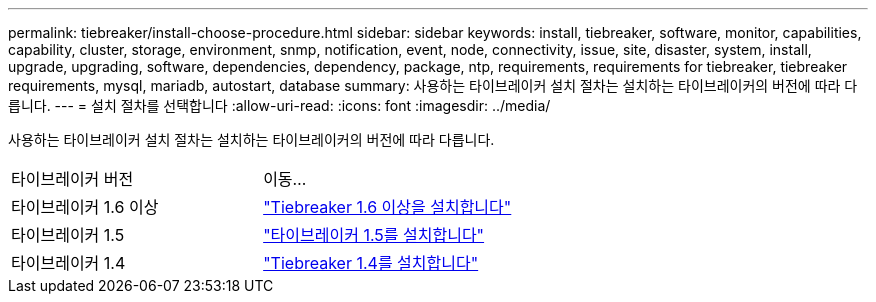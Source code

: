 ---
permalink: tiebreaker/install-choose-procedure.html 
sidebar: sidebar 
keywords: install, tiebreaker, software, monitor, capabilities, capability, cluster, storage, environment, snmp, notification, event, node, connectivity, issue, site, disaster, system, install, upgrade, upgrading, software, dependencies, dependency, package, ntp, requirements, requirements for tiebreaker, tiebreaker requirements, mysql, mariadb, autostart, database 
summary: 사용하는 타이브레이커 설치 절차는 설치하는 타이브레이커의 버전에 따라 다릅니다. 
---
= 설치 절차를 선택합니다
:allow-uri-read: 
:icons: font
:imagesdir: ../media/


[role="lead"]
사용하는 타이브레이커 설치 절차는 설치하는 타이브레이커의 버전에 따라 다릅니다.

[cols="5,5"]
|===


| 타이브레이커 버전 | 이동... 


 a| 
타이브레이커 1.6 이상
 a| 
link:tb-16-install.html["Tiebreaker 1.6 이상을 설치합니다"]



 a| 
타이브레이커 1.5
 a| 
link:task_configure_ssh_ontapi.html["타이브레이커 1.5를 설치합니다"]



 a| 
타이브레이커 1.4
 a| 
link:install-dependencies-14.html["Tiebreaker 1.4를 설치합니다"]

|===